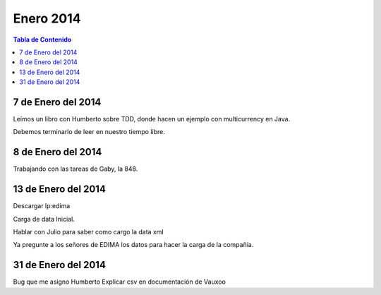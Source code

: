 
==========
Enero 2014
==========

.. contents:: Tabla de Contenido

7 de Enero del 2014
-------------------

Leímos un libro con Humberto sobre TDD, donde hacen un ejemplo con multicurrency en Java.

Debemos terminarlo de leer en nuestro tiempo libre.

8 de Enero del 2014
-------------------

Trabajando con las tareas de Gaby, la 848.

13 de Enero del 2014
--------------------

Descargar lp:edima

Carga de data Inicial.

Hablar con Julio para saber como cargo la data xml

Ya pregunte a los señores de EDIMA los datos para hacer la carga de la compañía.

31 de Enero del 2014
--------------------

Bug que me asigno Humberto
Explicar csv en documentación de Vauxoo



